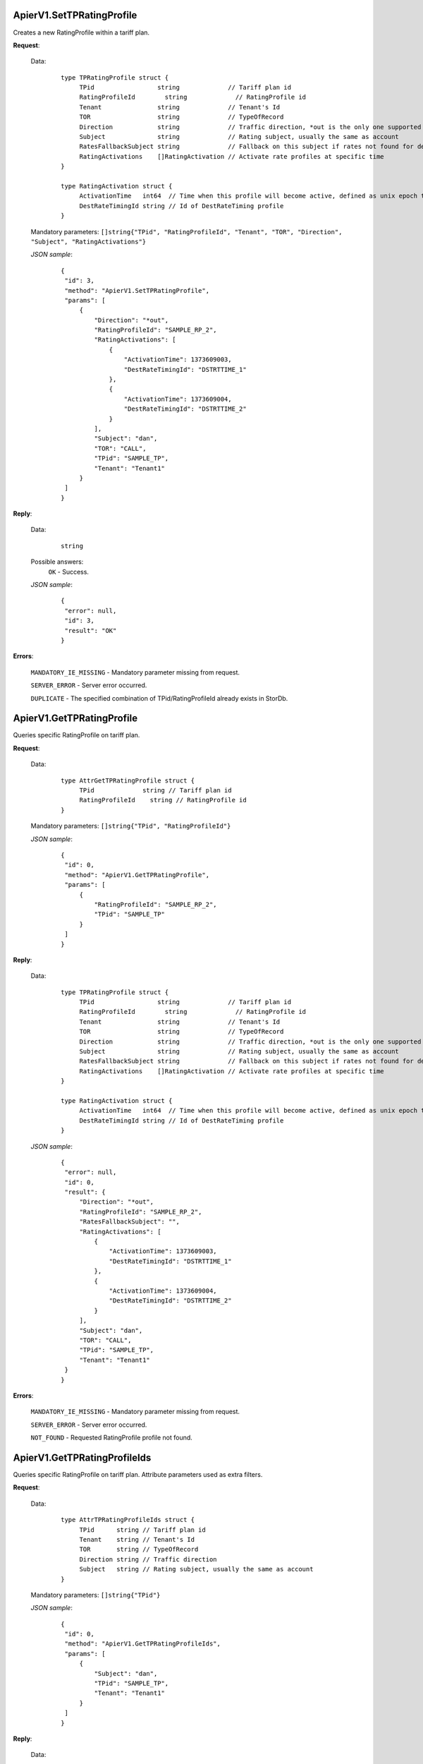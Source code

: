 ApierV1.SetTPRatingProfile
++++++++++++++++++++++++

Creates a new RatingProfile within a tariff plan.

**Request**:

 Data:
  ::

   type TPRatingProfile struct {
	TPid                 string             // Tariff plan id
	RatingProfileId        string             // RatingProfile id
	Tenant               string             // Tenant's Id
	TOR                  string             // TypeOfRecord
	Direction            string             // Traffic direction, *out is the only one supported for now
	Subject              string             // Rating subject, usually the same as account
	RatesFallbackSubject string             // Fallback on this subject if rates not found for destination
	RatingActivations    []RatingActivation // Activate rate profiles at specific time
   }

   type RatingActivation struct {
	ActivationTime   int64  // Time when this profile will become active, defined as unix epoch time
	DestRateTimingId string // Id of DestRateTiming profile
   }

 Mandatory parameters: ``[]string{"TPid", "RatingProfileId", "Tenant", "TOR", "Direction", "Subject", "RatingActivations"}``

 *JSON sample*:
  ::

   {
    "id": 3, 
    "method": "ApierV1.SetTPRatingProfile", 
    "params": [
        {
            "Direction": "*out", 
            "RatingProfileId": "SAMPLE_RP_2", 
            "RatingActivations": [
                {
                    "ActivationTime": 1373609003, 
                    "DestRateTimingId": "DSTRTTIME_1"
                }, 
                {
                    "ActivationTime": 1373609004, 
                    "DestRateTimingId": "DSTRTTIME_2"
                }
            ], 
            "Subject": "dan", 
            "TOR": "CALL", 
            "TPid": "SAMPLE_TP", 
            "Tenant": "Tenant1"
        }
    ]
   }

**Reply**:

 Data:
  ::

   string

 Possible answers:
  ``OK`` - Success.

 *JSON sample*:
  ::

   {
    "error": null, 
    "id": 3, 
    "result": "OK"
   }

**Errors**:

 ``MANDATORY_IE_MISSING`` - Mandatory parameter missing from request.

 ``SERVER_ERROR`` - Server error occurred.

 ``DUPLICATE`` - The specified combination of TPid/RatingProfileId already exists in StorDb.


ApierV1.GetTPRatingProfile
++++++++++++++++++++++++

Queries specific RatingProfile on tariff plan.

**Request**:

 Data:
  ::

   type AttrGetTPRatingProfile struct {
	TPid             string // Tariff plan id
	RatingProfileId    string // RatingProfile id
   }

 Mandatory parameters: ``[]string{"TPid", "RatingProfileId"}``

 *JSON sample*:
  ::

   {
    "id": 0, 
    "method": "ApierV1.GetTPRatingProfile", 
    "params": [
        {
            "RatingProfileId": "SAMPLE_RP_2", 
            "TPid": "SAMPLE_TP"
        }
    ]
   }
   
**Reply**:

 Data:
  ::

   type TPRatingProfile struct {
	TPid                 string             // Tariff plan id
	RatingProfileId        string             // RatingProfile id
	Tenant               string             // Tenant's Id
	TOR                  string             // TypeOfRecord
	Direction            string             // Traffic direction, *out is the only one supported for now
	Subject              string             // Rating subject, usually the same as account
	RatesFallbackSubject string             // Fallback on this subject if rates not found for destination
	RatingActivations    []RatingActivation // Activate rate profiles at specific time
   }

   type RatingActivation struct {
	ActivationTime   int64  // Time when this profile will become active, defined as unix epoch time
	DestRateTimingId string // Id of DestRateTiming profile
   }

 *JSON sample*:
  ::

   {
    "error": null, 
    "id": 0, 
    "result": {
        "Direction": "*out", 
        "RatingProfileId": "SAMPLE_RP_2", 
        "RatesFallbackSubject": "", 
        "RatingActivations": [
            {
                "ActivationTime": 1373609003, 
                "DestRateTimingId": "DSTRTTIME_1"
            }, 
            {
                "ActivationTime": 1373609004, 
                "DestRateTimingId": "DSTRTTIME_2"
            }
        ], 
        "Subject": "dan", 
        "TOR": "CALL", 
        "TPid": "SAMPLE_TP", 
        "Tenant": "Tenant1"
    }
   }

**Errors**:

 ``MANDATORY_IE_MISSING`` - Mandatory parameter missing from request.

 ``SERVER_ERROR`` - Server error occurred.

 ``NOT_FOUND`` - Requested RatingProfile profile not found.


ApierV1.GetTPRatingProfileIds
+++++++++++++++++++++++++++

Queries specific RatingProfile on tariff plan. Attribute parameters used as extra filters.

**Request**:

 Data:
  ::

   type AttrTPRatingProfileIds struct {
	TPid      string // Tariff plan id
	Tenant    string // Tenant's Id
	TOR       string // TypeOfRecord
	Direction string // Traffic direction
	Subject   string // Rating subject, usually the same as account
   }

 Mandatory parameters: ``[]string{"TPid"}``

 *JSON sample*:
  ::

   {
    "id": 0, 
    "method": "ApierV1.GetTPRatingProfileIds", 
    "params": [
        {
            "Subject": "dan", 
            "TPid": "SAMPLE_TP", 
            "Tenant": "Tenant1"
        }
    ]
   }

**Reply**:

 Data:
  ::

   []string

 *JSON sample*:
  ::

   {
    "error": null, 
    "id": 0, 
    "result": [
        "SAMPLE_RP_1", 
        "SAMPLE_RP_2"
    ]
   }

**Errors**:

 ``MANDATORY_IE_MISSING`` - Mandatory parameter missing from request.

 ``SERVER_ERROR`` - Server error occurred.

 ``NOT_FOUND`` - There is no data to be returned based on filters set.


